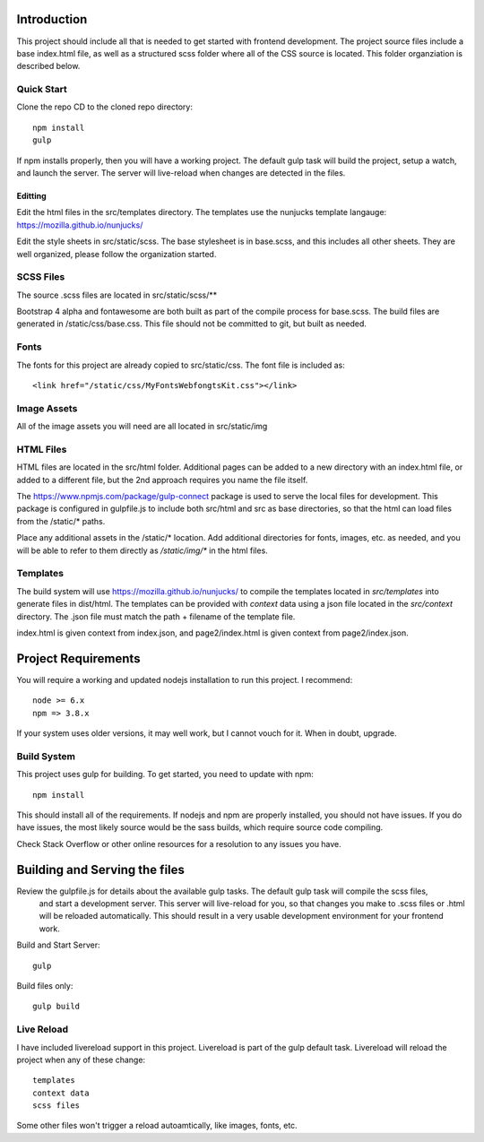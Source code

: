Introduction
-------------

This project should include all that is needed to get started with frontend development.
The project source files include a base index.html file, as well as a structured scss folder
where all of the CSS source is located. This folder organziation is described below.

Quick Start
============

Clone the repo
CD to the cloned repo directory::

	npm install
	gulp


If npm installs properly, then you will have a working project. The default gulp task will build the project,
setup a watch, and launch the server. The server will live-reload when changes are detected in the files.

Editting
~~~~~~~~~

Edit the html files in the src/templates directory. The templates use the nunjucks template langauge: https://mozilla.github.io/nunjucks/

Edit the style sheets in src/static/scss. The base stylesheet is in base.scss, and this includes all other sheets. They are well organized, please follow the organization started.

SCSS Files
===========

The source .scss files are located in src/static/scss/**

Bootstrap 4 alpha and fontawesome are both built as part of the compile process for base.scss.
The build files are generated in /static/css/base.css. This file should not be committed to git,
but built as needed.

Fonts
======
The fonts for this project are already copied to src/static/css. The font file is included as::

    <link href="/static/css/MyFontsWebfongtsKit.css"></link>

Image Assets
=============
All of the image assets you will need are all located in src/static/img

HTML Files
===========
HTML files are located in the src/html folder. Additional pages can be added to a new directory with an index.html
file, or added to a different file, but the 2nd approach requires you name the file itself.

The https://www.npmjs.com/package/gulp-connect package is used to serve the local files for development.
This package is configured in gulpfile.js to include both src/html and src as base directories, so that the html
can load files from the /static/* paths.

Place any additional assets in the /static/* location. Add additional directories for fonts, images, etc. as needed,
and you will be able to refer to them directly as `/static/img/*` in the html files.

Templates
==========
The build system will use https://mozilla.github.io/nunjucks/ to compile the templates located in `src/templates` into
generate files in dist/html. The templates can be provided with `context` data using a json file located in the `src/context`
directory. The .json file must match the path + filename of the template file.

index.html is given context from index.json, and page2/index.html is given context from page2/index.json.

Project Requirements
----------------------

You will require a working and updated nodejs installation to run this project. I recommend::

    node >= 6.x
    npm => 3.8.x

If your system uses older versions, it may well work, but I cannot vouch for it. When in doubt, upgrade.

Build System
==============

This project uses gulp for building. To get started, you need to update with npm::

    npm install

This should install all of the requirements. If nodejs and npm are properly installed, you should not have issues.
If you do have issues, the most likely source would be the sass builds, which require source code compiling.

Check Stack Overflow or other online resources for a resolution to any issues you have.

Building and Serving the files
-------------------------------

Review the gulpfile.js for details about the available gulp tasks. The default gulp task will compile the scss files,
 and start a development server. This server will live-reload for you, so that changes you make to .scss files or .html
 will be reloaded automatically. This should result in a very usable development environment for your frontend work.

Build and Start Server::

    gulp

Build files only::

    gulp build


Live Reload
============
I have included livereload support in this project. Livereload is part of the gulp default task.
Livereload will reload the project when any of these change::

    templates
    context data
    scss files

Some other files won't trigger a reload autoamtically, like images, fonts, etc.

